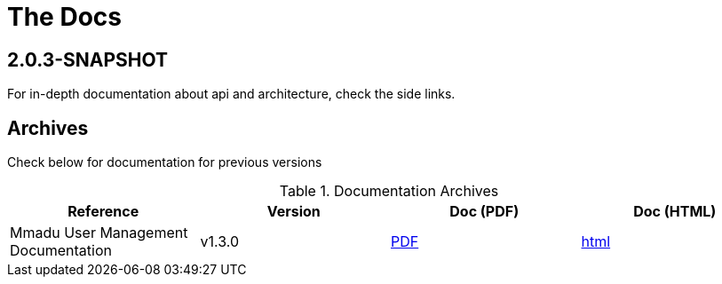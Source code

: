 = The Docs
:showtitle:
:page-title: Mmadu Service
:page-description: User Management Service
:icons: font
:page-root: 
:imagesrootdir: {page-root}/images
:version: master
:page-layout: reference-list

== 2.0.3-SNAPSHOT

For in-depth documentation about api and architecture, check the side links.


== Archives

Check below for documentation for previous versions

.Documentation Archives
|===
|Reference |Version |Doc (PDF) | Doc (HTML)

|Mmadu User Management Documentation
|v1.3.0
|link:/docs/v1.3.0/mmadu-user-guide.pdf[PDF]
|link:/docs/v1.3.0/mmadu-user-guide.html[html]

|===